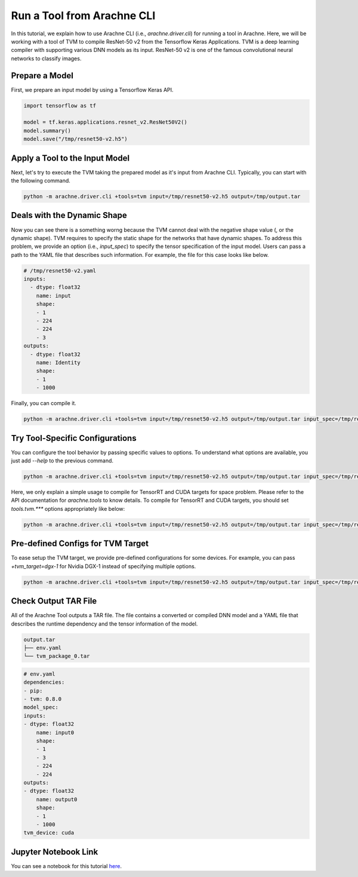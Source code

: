 
Run a Tool from Arachne CLI
===========================

In this tutorial, we explain how to use Arachne CLI (i.e., `arachne.driver.cli`) for running a tool in Arachne.
Here, we will be working with a tool of TVM to compile ResNet-50 v2 from the Tensorflow Keras Applications.
TVM is a deep learning compiler with supporting various DNN models as its input.
ResNet-50 v2 is one of the famous convolutional neural networks to classify images.

Prepare a Model
---------------

First, we prepare an input model by using a Tensorflow Keras API.


.. code:: python


  import tensorflow as tf

  model = tf.keras.applications.resnet_v2.ResNet50V2()
  model.summary()
  model.save("/tmp/resnet50-v2.h5")


Apply a Tool to the Input Model
-------------------------------

Next, let's try to execute the TVM taking the prepared model as it's input from Arachne CLI.
Typically, you can start with the following command.

.. code:: bash

  python -m arachne.driver.cli +tools=tvm input=/tmp/resnet50-v2.h5 output=/tmp/output.tar


Deals with the Dynamic Shape
----------------------------

Now you can see there is a something worng because the TVM cannot deal with the negative shape value (, or the dynamic shape).
TVM requires to specify the static shape for the networks that have dynamic shapes.
To address this problem, we provide an option (i.e., `input_spec`) to specify the tensor specification of the input model.
Users can pass a path to the YAML file that describes such information.
For example, the file for this case looks like below.

.. code:: YAML

  # /tmp/resnet50-v2.yaml
  inputs:
    - dtype: float32
      name: input
      shape:
      - 1
      - 224
      - 224
      - 3
  outputs:
    - dtype: float32
      name: Identity
      shape:
      - 1
      - 1000


Finally, you can compile it.

.. code:: bash

  python -m arachne.driver.cli +tools=tvm input=/tmp/resnet50-v2.h5 output=/tmp/output.tar input_spec=/tmp/resnet50-v2.yaml


Try Tool-Specific Configurations
--------------------------------

You can configure the tool behavior by passing specific values to options.
To understand what options are available, you just add `--help` to the previous command.

.. code:: bash

  python -m arachne.driver.cli +tools=tvm input=/tmp/resnet50-v2.h5 output=/tmp/output.tar input_spec=/tmp/resnet50-v2.yaml --help


Here, we only explain a simple usage to compile for TensorRT and CUDA targets for space problem. Please refer to the API documentation for `arachne.tools` to know details.
To compile for TensorRT and CUDA targets, you should set `tools.tvm.***` options appropriately like below:

.. code:: bash

  python -m arachne.driver.cli +tools=tvm input=/tmp/resnet50-v2.h5 output=/tmp/output.tar input_spec=/tmp/resnet50-v2.yaml tools.tvm.composite_target=[tensorrt,cuda]


Pre-defined Configs for TVM Target
----------------------------------

To ease setup the TVM target, we provide pre-defined configurations for some devices.
For example, you can pass `+tvm_target=dgx-1` for Nvidia DGX-1 instead of specifying multiple options.


.. code:: bash

  python -m arachne.driver.cli +tools=tvm input=/tmp/resnet50-v2.h5 output=/tmp/output.tar input_spec=/tmp/resnet50-v2.yaml +tvm_target=dgx-1


Check Output TAR File
---------------------

All of the Arachne Tool outputs a TAR file.
The file contains a converted or compiled DNN model and a YAML file that describes the runtime dependency and the tensor information of the model.

.. code:: bash

  output.tar
  ├── env.yaml
  └── tvm_package_0.tar

.. code:: bash

  # env.yaml
  dependencies:
  - pip:
  - tvm: 0.8.0
  model_spec:
  inputs:
  - dtype: float32
      name: input0
      shape:
      - 1
      - 3
      - 224
      - 224
  outputs:
  - dtype: float32
      name: output0
      shape:
      - 1
      - 1000
  tvm_device: cuda


Jupyter Notebook Link
---------------------
You can see a notebook for this tutorial `here <https://github.com/fixstars/arachne/blob/main/examples/run_cli.ipynb>`_.